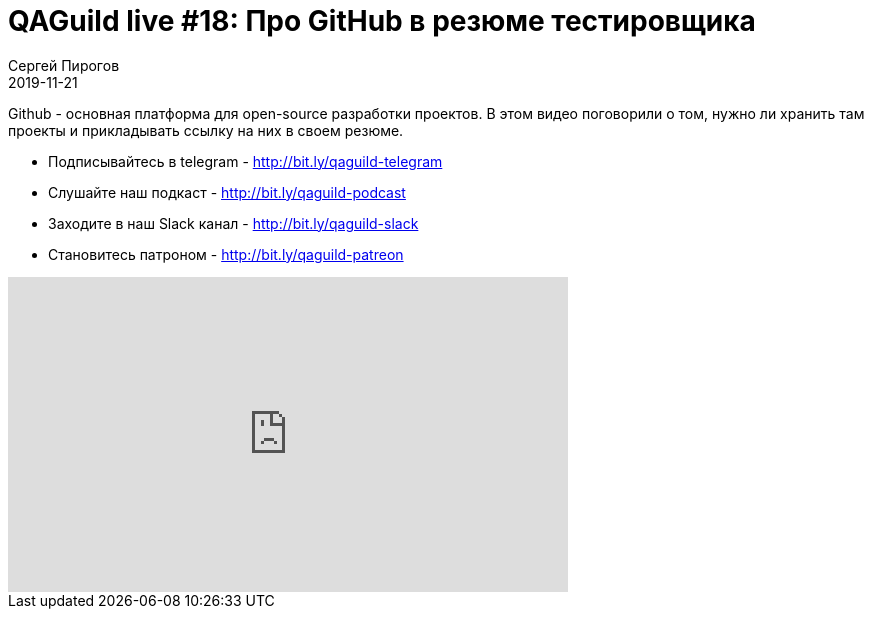 = QAGuild live #18: Про GitHub в резюме тестировщика
Сергей Пирогов
2019-11-21
:jbake-type: post
:jbake-tags: QAGuild, Youtube
:jbake-summary: Про Github в резюме
:jbake-status: published

Github - основная платформа для open-source разработки проектов. В этом видео поговорили о том, нужно ли хранить там проекты и прикладывать ссылку на них в своем резюме.

- Подписывайтесь в telegram - http://bit.ly/qaguild-telegram
- Слушайте наш подкаст - http://bit.ly/qaguild-podcast
- Заходите в наш Slack канал - http://bit.ly/qaguild-slack
- Становитесь патроном - http://bit.ly/qaguild-patreon

++++
<iframe width="560" height="315" src="https://www.youtube.com/embed/yaC3ndr2C30" frameborder="0" allow="accelerometer; autoplay; encrypted-media; gyroscope; picture-in-picture" allowfullscreen></iframe>
++++